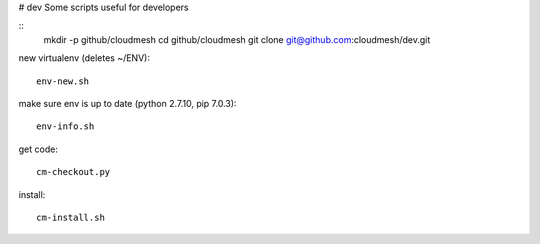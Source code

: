 # dev
Some scripts useful for developers

::
  mkdir -p github/cloudmesh
  cd github/cloudmesh
  git clone git@github.com:cloudmesh/dev.git

new virtualenv (deletes ~/ENV)::

  env-new.sh
  
make sure env is up to date (python 2.7.10, pip 7.0.3)::

  env-info.sh

get code::
  
  cm-checkout.py

install::

  cm-install.sh
  
